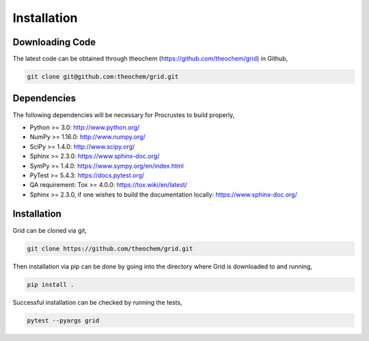 .. _usr_installation:

Installation
############

Downloading Code
================

The latest code can be obtained through theochem (https://github.com/theochem/grid) in Github,

.. code-block:: bash

   git clone git@github.com:theochem/grid.git

.. _usr_py_depend:

Dependencies
============

The following dependencies will be necessary for Procrustes to build properly,

* Python >= 3.0: http://www.python.org/
* NumPy >= 1.16.0: http://www.numpy.org/
* SciPy >= 1.4.0: http://www.scipy.org/
* Sphinx >= 2.3.0: https://www.sphinx-doc.org/
* SymPy >= 1.4.0: https://www.sympy.org/en/index.html
* PyTest >= 5.4.3: `https://docs.pytest.org/ <https://docs.pytest.org/>`_
* QA requirement: Tox >= 4.0.0: https://tox.wiki/en/latest/
* Sphinx >= 2.3.0, if one wishes to build the documentation locally:
  `https://www.sphinx-doc.org/ <https://www.sphinx-doc.org/>`_



Installation
============

Grid can be cloned via git,

.. code-block:: bash

   git clone https://github.com/theochem/grid.git


Then installation via pip can be done by going into the directory where Grid is downloaded to and running,

.. code-block:: bash

    pip install .

Successful installation can be checked by running the tests,

.. code-block:: bash

    pytest --pyargs grid









..
    The stable release of the package can be easily installed through the *pip* and
    *conda* package management systems, which install the dependencies automatically, if not
    available. To use *pip*, simply run the following command:

    .. code-block:: bash

        pip install qc-procrustes

    To use *conda*, one can either install the package through Anaconda Navigator or run the following
    command in a desired *conda* environment:

    .. code-block:: bash

        conda install -c theochem qc-procrustes


    Alternatively, the *Procrustes* source code can be download from GitHub (either the stable version
    or the development version) and then installed from source. For example, one can download the latest
    source code using *git* by:

    .. code-block:: bash

        # download source code
        git clone git@github.com:theochem/procrustes.git
        cd procrustes

    From the parent directory, the dependencies can either be installed using *pip* by:

    .. code-block:: bash

        # install dependencies using pip
        pip install -r requirements.txt


    or, through *conda* by:

    .. code-block:: bash

        # create and activate myenv environment
        # Procruste works with Python 3.6, 3.7, and 3.8
        conda create -n myenv python=3.6
        conda activate myenv
        # install dependencies using conda
        conda install --yes --file requirements.txt


    Finally, the *Procrustes* package can be installed (from source) by:

    .. code-block:: bash

        # install Procrustes from source
        pip install .
